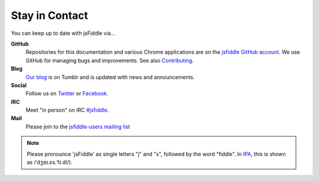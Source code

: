 Stay in Contact
===============

You can keep up to date with jsFiddle via...

**GitHub**
  Repositories for this documentation and various Chrome applications are on
  the `jsfiddle GitHub account <https://github.com/jsfiddle>`_. We use GitHub
  for managing bugs and improvements. See also `Contributing
  <meta/contributing.rst>`_.

**Blog**
  `Our blog <http://blog.jsfiddle.net/>`_ is on Tumblr and is updated with
  news and announcements.

**Social**
  Follow us on `Twitter <http://twitter.com/jsfiddle>`_ or `Facebook
  <http://www.facebook.com/pages/jsFiddle/183790024998>`_.

**IRC**
  Meet "in person" on IRC `#jsfiddle <irc://freenode/jsfiddle>`_.

**Mail**
  Please join to the `jsfiddle-users mailing list <http://groups.google.co.uk/group/jsfiddle-users>`_ 


.. note::
  Please pronounce 'jsFiddle' as single letters "j" and "s", followed by the
  word "fiddle". In `IPA`_, this is shown as /ˈdʒeɪ.ɛs.ˈfɪ.dl/).

.. _IPA: http://en.wikipedia.org/wiki/International_Phonetic_Alphabet

